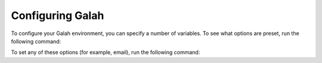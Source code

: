Configuring Galah
=================


To configure your Galah environment, you can specify a number of variables.  To see what options are preset, run the
following command:

.. prompt:: python

    import galah
    galah.galah_config()

.. program-output:: python -c "import galah;print(galah.galah_config())"

To set any of these options (for example, email), run the following command:

.. prompt:: python

    galah.galah_config(email="myemail@example.com")
    galah.galah_config()

.. program-output:: python -c "import galah;galah.galah_config(email=\"myemail@example.com\");print(galah.galah_config())"

.. program-output:: python -c "import galah;galah.galah_config(email=\"amanda.buyan@csiro.au\")"